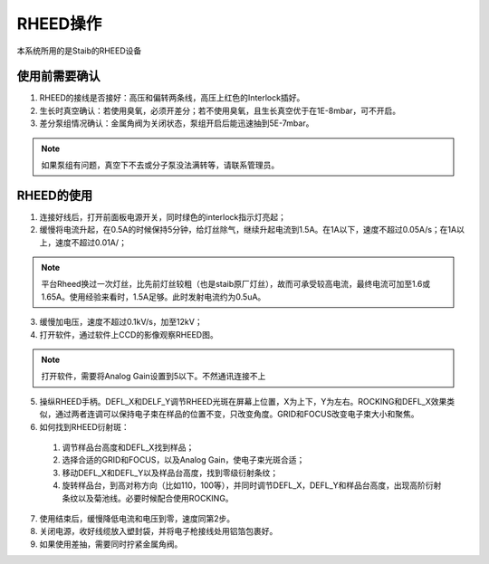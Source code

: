RHEED操作
========================
本系统所用的是Staib的RHEED设备

使用前需要确认
----------------------
1. RHEED的接线是否接好：高压和偏转两条线，高压上红色的Interlock插好。
   
2.	生长时真空确认：若使用臭氧，必须开差分；若不使用臭氧，且生长真空优于在1E-8mbar，可不开启。

3.	差分泵组情况确认：金属角阀为关闭状态，泵组开启后能迅速抽到5E-7mbar。

.. note::
   如果泵组有问题，真空下不去或分子泵没法满转等，请联系管理员。

RHEED的使用
-----------------------
1. 连接好线后，打开前面板电源开关，同时绿色的interlock指示灯亮起；

2. 缓慢将电流升起，在0.5A的时候保持5分钟，给灯丝除气，继续升起电流到1.5A。在1A以下，速度不超过0.05A/s；在1A以上，速度不超过0.01A/；

.. note::
    平台Rheed换过一次灯丝，比先前灯丝较粗（也是staib原厂灯丝），故而可承受较高电流，最终电流可加至1.6或1.65A。使用经验来看时，1.5A足够。此时发射电流约为0.5uA。

3. 缓慢加电压，速度不超过0.1kV/s，加至12kV；

4. 打开软件，通过软件上CCD的影像观察RHEED图。

.. note::
    打开软件，需要将Analog Gain设置到5以下。不然通讯连接不上

5.	操纵RHEED手柄。DEFL_X和DELF_Y调节RHEED光斑在屏幕上位置，X为上下，Y为左右。ROCKING和DEFL_X效果类似，通过两者连调可以保持电子束在样品的位置不变，只改变角度。GRID和FOCUS改变电子束大小和聚焦。

6.	如何找到RHEED衍射斑：

    1. 调节样品台高度和DEFL_X找到样品；

    2. 选择合适的GRID和FOCUS，以及Analog Gain，使电子束光斑合适；

    3. 移动DEFL_X和DEFL_Y以及样品台高度，找到零级衍射条纹；

    4. 旋转样品台，到高对称方向（比如110，100等），并同时调节DEFL_X，DEFL_Y和样品台高度，出现高阶衍射条纹以及菊池线。必要时候配合使用ROCKING。

7.	使用结束后，缓慢降低电流和电压到零，速度同第2步。

8.	关闭电源，收好线缆放入塑封袋，并将电子枪接线处用铝箔包裹好。

9.	如果使用差抽，需要同时拧紧金属角阀。
